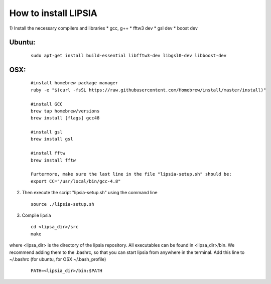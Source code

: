 How to install LIPSIA
===========================
1) Install the necessary compilers and libraries
* gcc, g++
* fftw3 dev
* gsl dev
* boost dev

Ubuntu:
``````````
 ::

    sudo apt-get install build-essential libfftw3-dev libgsl0-dev libboost-dev


OSX:
`````````

 ::

     #install homebrew package manager
     ruby -e "$(curl -fsSL https://raw.githubusercontent.com/Homebrew/install/master/install)"

     #install GCC
     brew tap homebrew/versions
     brew install [flags] gcc48

     #install gsl
     brew install gsl

     #install fftw
     brew install fftw

     Furtermore, make sure the last line in the file "lipsia-setup.sh" should be:
     export CC="/usr/local/bin/gcc-4.8"


2) Then execute the script "lipsia-setup.sh" using the command line

 ::

   source ./lipsia-setup.sh

3) Compile lipsia

 ::

   cd <lipsa_dir>/src
   make
where <lipsa_dir> is the directory of the lipsia repository.
All executables can be found in <lipsa_dir>/bin.
We recommend adding them to the .bashrc, so that you can start lipsia from anywhere in the terminal. Add this line to ~/.bashrc (for ubuntu, for OSX ~/.bash_profile)

 ::

    PATH=<lipsia_dir>/bin:$PATH
